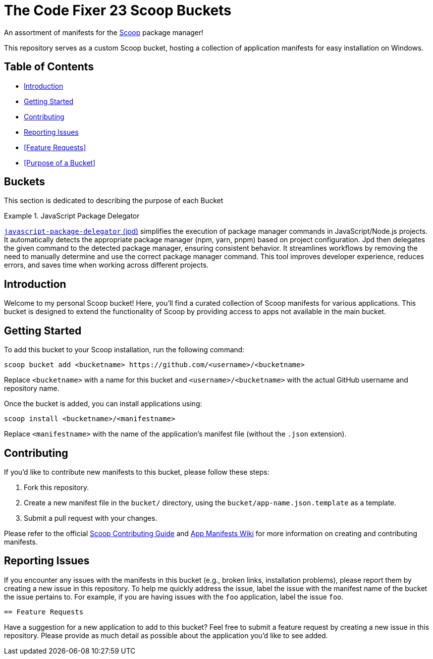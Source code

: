 = The Code Fixer 23 Scoop Buckets

An assortment of manifests for the https://scoop.sh/[Scoop] package manager!

This repository serves as a custom Scoop bucket, hosting a collection of application manifests for easy installation on Windows.

== Table of Contents

- <<Introduction>>
- <<Getting Started>>
- <<Contributing>>
- <<Reporting Issues>>
- <<Feature Requests>>
- <<Purpose of a Bucket>>

==  Buckets

This section is dedicated to describing the purpose of each Bucket

.JavaScript Package Delegator
[Note]
====
https://github.com/louiss0/javascript-package-delegator[`javascript-package-delegator` (jpd)] simplifies the execution of package manager commands in JavaScript/Node.js projects.
It automatically detects the appropriate package manager (npm, yarn, pnpm) based on project configuration.
Jpd then delegates the given command to the detected package manager, ensuring consistent behavior.
It streamlines workflows by removing the need to manually determine and use the correct package manager command.
This tool improves developer experience, reduces errors, and saves time when working across different projects.
====

== Introduction

Welcome to my personal Scoop bucket! Here, you'll find a curated collection of Scoop manifests for various applications. This bucket is designed to extend the functionality of Scoop by providing access to apps not available in the main bucket.

== Getting Started

To add this bucket to your Scoop installation, run the following command:

```pwsh
scoop bucket add <bucketname> https://github.com/<username>/<bucketname>
```

Replace `<bucketname>` with a name for this bucket and `<username>/<bucketname>` with the actual GitHub username and repository name.

Once the bucket is added, you can install applications using:

```pwsh
scoop install <bucketname>/<manifestname>
```

Replace `<manifestname>` with the name of the application's manifest file (without the `.json` extension).

== Contributing

If you'd like to contribute new manifests to this bucket, please follow these steps:

1.  Fork this repository.
2.  Create a new manifest file in the `bucket/` directory, using the `bucket/app-name.json.template` as a template.
3.  Submit a pull request with your changes.

Please refer to the official https://github.com/ScoopInstaller/.github/blob/main/.github/CONTRIBUTING.md[Scoop Contributing Guide] and https://github.com/ScoopInstaller/Scoop/wiki/App-Manifests[App Manifests Wiki] for more information on creating and contributing manifests.

== Reporting Issues

If you encounter any issues with the manifests in this bucket (e.g., broken links, installation problems), please report them by creating a new issue in this repository. To help me quickly address the issue, label the issue with the manifest name of the bucket the issue pertains to. For example, if you are having issues with the `foo` application, label the issue `foo`.

 == Feature Requests

Have a suggestion for a new application to add to this bucket? Feel free to submit a feature request by creating a new issue in this repository. Please provide as much detail as possible about the application you'd like to see added.
